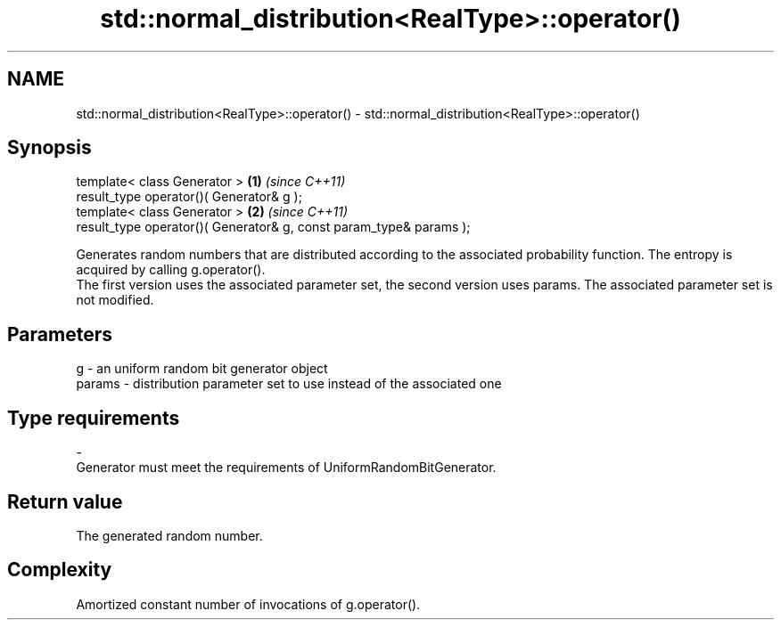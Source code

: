 .TH std::normal_distribution<RealType>::operator() 3 "2020.03.24" "http://cppreference.com" "C++ Standard Libary"
.SH NAME
std::normal_distribution<RealType>::operator() \- std::normal_distribution<RealType>::operator()

.SH Synopsis

  template< class Generator >                                       \fB(1)\fP \fI(since C++11)\fP
  result_type operator()( Generator& g );
  template< class Generator >                                       \fB(2)\fP \fI(since C++11)\fP
  result_type operator()( Generator& g, const param_type& params );

  Generates random numbers that are distributed according to the associated probability function. The entropy is acquired by calling g.operator().
  The first version uses the associated parameter set, the second version uses params. The associated parameter set is not modified.

.SH Parameters


  g      - an uniform random bit generator object
  params - distribution parameter set to use instead of the associated one
.SH Type requirements
  -
  Generator must meet the requirements of UniformRandomBitGenerator.


.SH Return value

  The generated random number.

.SH Complexity

  Amortized constant number of invocations of g.operator().



